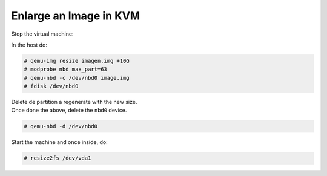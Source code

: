 
Enlarge an Image in KVM
-----------------------

Stop the virtual machine:

In the host do:

.. code-block::

  # qemu-img resize imagen.img +10G
  # modprobe nbd max_part=63
  # qemu-nbd -c /dev/nbd0 image.img
  # fdisk /dev/nbd0


|   Delete de partition a regenerate with the new size.  
|   Once done the above, delete the ``nbd0`` device.  

.. code-block::

  # qemu-nbd -d /dev/nbd0

Start the machine and once inside, do:

.. code-block::

  # resize2fs /dev/vda1
